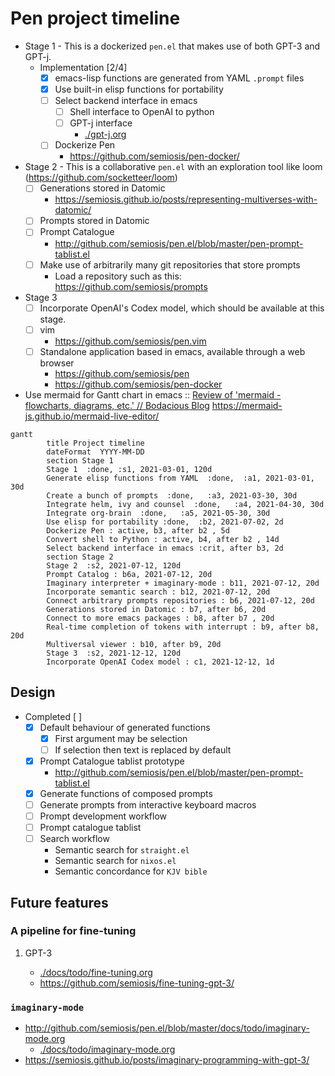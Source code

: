 * Pen project timeline
+ Stage 1 - This is a dockerized =pen.el= that makes use of both GPT-3 and GPT-j.
  + Implementation [2/4]
    - [X] emacs-lisp functions are generated from YAML =.prompt= files
    - [X] Use built-in elisp functions for portability
    - [ ] Select backend interface in emacs
      - [ ] Shell interface to OpenAI to python
      - [ ] GPT-j interface
        - [[./gpt-j.org]]
    - [ ] Dockerize Pen
      - https://github.com/semiosis/pen-docker/
+ Stage 2 - This is a collaborative =pen.el= with an exploration tool like loom (https://github.com/socketteer/loom)
  - [ ] Generations stored in Datomic
    - https://semiosis.github.io/posts/representing-multiverses-with-datomic/
  - [ ] Prompts stored in Datomic
  - [ ] Prompt Catalogue
    - http://github.com/semiosis/pen.el/blob/master/pen-prompt-tablist.el
  - [ ] Make use of arbitrarily many git repositories that store prompts
    - Load a repository such as this: https://github.com/semiosis/prompts
+ Stage 3
  - [ ] Incorporate OpenAI's Codex model, which should be available at this stage.
  - [ ] vim
    - https://github.com/semiosis/pen.vim
  - [ ] Standalone application based in emacs, available through a web browser
    - https://github.com/semiosis/pen
    - https://github.com/semiosis/pen-docker

+ Use mermaid for Gantt chart in emacs :: [[https://mullikine.github.io/posts/review-of-mermaid-markdownish-syntax-for-generating-flowcharts-digrams/][Review of 'mermaid - flowcharts, diagrams, etc.' // Bodacious Blog]]
  https://mermaid-js.github.io/mermaid-live-editor/

#+BEGIN_SRC mermaid :results raw :file project-timeline.png
  gantt
          title Project timeline
          dateFormat  YYYY-MM-DD
          section Stage 1
          Stage 1  :done, :s1, 2021-03-01, 120d
          Generate elisp functions from YAML  :done,  :a1, 2021-03-01, 30d
          Create a bunch of prompts  :done,   :a3, 2021-03-30, 30d
          Integrate helm, ivy and counsel  :done,   :a4, 2021-04-30, 30d
          Integrate org-brain  :done,   :a5, 2021-05-30, 30d
          Use elisp for portability :done,  :b2, 2021-07-02, 2d
          Dockerize Pen : active, b3, after b2 , 5d
          Convert shell to Python : active, b4, after b2 , 14d
          Select backend interface in emacs :crit, after b3, 2d
          section Stage 2
          Stage 2  :s2, 2021-07-12, 120d
          Prompt Catalog : b6a, 2021-07-12, 20d
          Imaginary interpreter + imaginary-mode : b11, 2021-07-12, 20d
          Incorporate semantic search : b12, 2021-07-12, 20d
          Connect arbitrary prompts repositories : b6, 2021-07-12, 20d
          Generations stored in Datomic : b7, after b6, 20d
          Connect to more emacs packages : b8, after b7 , 20d
          Real-time completion of tokens with interrupt : b9, after b8, 20d
          Multiversal viewer : b10, after b9, 20d
          Stage 3  :s2, 2021-12-12, 120d
          Incorporate OpenAI Codex model : c1, 2021-12-12, 1d
#+END_SRC

#+RESULTS:
[[file:project-timeline.png]]

[[./project-timeline.png]]

** Design
+ Completed [ ]
  - [X] Default behaviour of generated functions
    - [X] First argument may be selection
    - [ ]If selection then text is replaced by default
  - [X] Prompt Catalogue tablist prototype
    - http://github.com/semiosis/pen.el/blob/master/pen-prompt-tablist.el
  - [X] Generate functions of composed prompts
  - [ ] Generate prompts from interactive keyboard macros
  - [ ] Prompt development workflow
  - [ ] Prompt catalogue tablist
  - [ ] Search workflow
    - Semantic search for =straight.el=
    - Semantic search for =nixos.el=
    - Semantic concordance for =KJV bible=

** Future features
*** A pipeline for fine-tuning
**** GPT-3
- [[./docs/todo/fine-tuning.org]]
- https://github.com/semiosis/fine-tuning-gpt-3/
*** =imaginary-mode=
- http://github.com/semiosis/pen.el/blob/master/docs/todo/imaginary-mode.org
  - [[./docs/todo/imaginary-mode.org]]
- https://semiosis.github.io/posts/imaginary-programming-with-gpt-3/